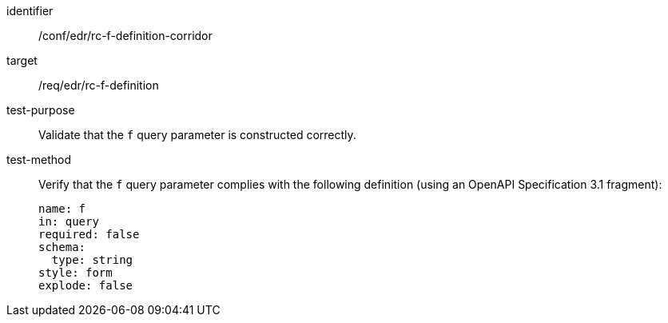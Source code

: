 //Autogenerated file - DO NOT EDIT
[[ats_collections_rc-f-definition-corridor]]
[abstract_test]
====
[%metadata]
identifier:: /conf/edr/rc-f-definition-corridor
target:: /req/edr/rc-f-definition
test-purpose:: Validate that the `f` query parameter is constructed correctly.
test-method::
+
--
Verify that the `f` query parameter complies with the following definition (using an OpenAPI Specification 3.1 fragment):

[source,YAML]
----
name: f
in: query
required: false
schema:
  type: string
style: form
explode: false
----
--
====
